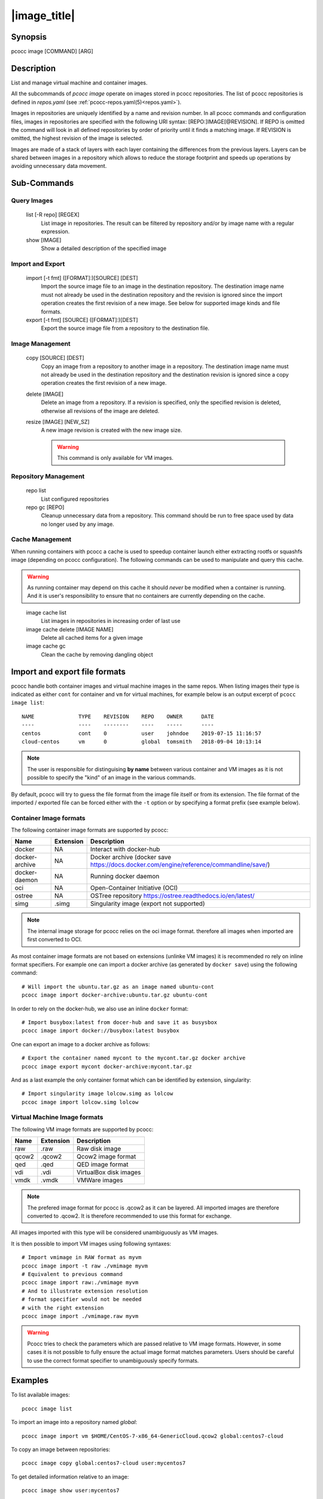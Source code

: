 .. _image:

|image_title|
================

Synopsis
********

pcocc image [COMMAND] [ARG]

Description
***********

List and manage virtual machine and container images.

All the subcommands of *pcocc image* operate on images stored in pcocc repositories. The list of pcocc repositories is defined in *repos.yaml* (see :ref:`pcocc-repos.yaml(5)<repos.yaml>`).

Images in repositories are uniquely identified by a name and revision number. In all pcocc commands and configuration files, images in repositories are specified with the following URI syntax: [REPO:]IMAGE[@REVISION]. If REPO is omitted the command will look in all defined repositories by order of priority until it finds a matching image. If REVISION is omitted, the highest revision of the image is selected.

Images are made of a stack of layers with each layer containing the differences from the previous layers. Layers can be shared between images in a repository which allows to reduce the storage footprint and speeds up operations by avoiding unnecessary data movement.

Sub-Commands
************

Query Images
............

   list [-R repo] [REGEX]
                List image in repositories. The result can be filtered by repository and/or by image name with a regular expression.

   show [IMAGE]
                Show a detailed description of the specified image

Import and Export
.................

   import [-t fmt] ([FORMAT]:)[SOURCE] [DEST]
                Import the source image file to an image in the destination repository. The destination image name must not already be used in the destination repository and the revision is ignored since the import operation creates the first revision of a new image. See below for supported image kinds and file formats.

   export [-t fmt] [SOURCE]  ([FORMAT]:)[DEST]
                Export the source image file from a repository to the destination file.

Image Management
................

   copy [SOURCE] [DEST]
                Copy an image from a repository to another image in a repository. The destination image name must not already be used in the destination repository and the destination revision is ignored since a copy operation creates the first revision of a new image.

   delete [IMAGE]
                Delete an image from a repository. If a revision is specified, only the specified revision is deleted, otherwise all revisions of the image are deleted.

   resize [IMAGE] [NEW_SZ]
                A new image revision is created with the new image size.
                
                .. warning::
                    This command is only available for VM images.

Repository Management
.....................

   repo list
                List configured repositories

   repo gc [REPO]
                Cleanup unnecessary data from a repository. This command should be run to free space used by data no longer used by any image.


Cache Management
................

When running containers with pcocc a cache is used to speedup container launch either extracting rootfs or squashfs image (depending on pcocc configuration). The following commands can be used to manipulate and query this cache.

.. warning::
    As running container may depend on this cache it should *never* be modified when a container is running. And it is user's responsibility to ensure that no containers are currently depending on the cache.
..

   image cache list
                List images in repositories in increasing order of last use

   image cache delete [IMAGE NAME]
                Delete all cached items for a given image

   image cache gc 
                Clean the cache by removing dangling object

Import and export file formats
******************************
pcocc handle both container images and virtual machine images in the same repos. When listing images their type is indicated as either ``cont`` for container and ``vm`` for virtual machines, for example below is an output excerpt of ``pcocc image list``::

    NAME              TYPE    REVISION    REPO    OWNER      DATE
    ----              ----    --------    ----    -----      ----
    centos            cont    0           user    johndoe    2019-07-15 11:16:57
    cloud-centos      vm      0           global  tomsmith   2018-09-04 10:13:14

.. note::
    The user is responsible for distinguising **by name** between various container and VM images as it is not possible to specify the "kind" of an image in the various commands.

By default, pcocc will try to guess the file format from the image file itself or from its extension. The file format of the imported / exported file can be forced either with the ``-t`` option or by specifying a format prefix (see example below).

Container Image formats
.......................

The following container image formats are supported by pcocc:

===================  ===========   ================================  
Name                 Extension     Description                     
===================  ===========   ================================ 
docker               NA            Interact with docker-hub
docker-archive       NA            Docker archive (docker save 
                                   https://docs.docker.com/engine/reference/commandline/save/)
docker-daemon        NA            Running docker daemon
oci                  NA            Open-Container Initiative (OCI)
ostree               NA            OSTree repository 
                                   https://ostree.readthedocs.io/en/latest/
simg                 .simg         Singularity image (export not supported) 
===================  ===========   ================================

.. note::
    The internal image storage for pcocc relies on the oci image format. therefore
    all images when imported are first converted to OCI. 

As most container image formats are not based on extensions (unlinke VM images) it is recommended ro rely on inline format specifiers. For example one can import a docker archive (as generated by ``docker save``) using the following command::

    # Will import the ubuntu.tar.gz as an image named ubuntu-cont
    pcocc image import docker-archive:ubuntu.tar.gz ubuntu-cont

In order to rely on the docker-hub, we also use an inline ``docker`` format::

    # Import busybox:latest from docer-hub and save it as busysbox
    pcocc image import docker://busybox:latest busybox

One can export an image to a docker archive as follows::

    # Export the container named mycont to the mycont.tar.gz docker archive
    pcocc image export mycont docker-archive:mycont.tar.gz

And as a last example the only container format which can be identified by extension, singularity::

    # Import singularity image lolcow.simg as lolcow
    pccoc image import lolcow.simg lolcow


Virtual Machine Image formats
.............................

The following VM image formats are supported by pcocc:

===================  ===========   ================================  
Name                 Extension     Description                     
===================  ===========   ================================ 
raw                  .raw          Raw disk image
qcow2                .qcow2        Qcow2 image format
qed                  .qed          QED image format 
vdi                  .vdi          VirtualBox disk images
vmdk                 .vmdk         VMWare images         
===================  ===========   ================================

.. note::
    The prefered image format for pcocc is .qcow2 as it can be layered. All imported
    images are therefore converted to .qcow2. It is therefore recommended to use this 
    format for exchange.


All images imported with this type will be considered unambiguously as VM images.

It is then possible to import VM images using following syntaxes::

    # Import vmimage in RAW format as myvm
    pcocc image import -t raw ./vmimage myvm
    # Equivalent to previous command
    pcocc image import raw:./vmimage myvm
    # And to illustrate extension resolution
    # format specifier would not be needed
    # with the right extension
    pcocc image import ./vmimage.raw myvm

.. warning::
    Pcocc tries to check the parameters which are passed relative to VM image
    formats. However, in some cases it is not possible to fully ensure the actual
    image format matches parameters. Users should be careful to use the correct
    format specifier to unambiguously specify formats.

Examples
********

To list available images::

    pcocc image list

To import an image into a repository named *global*::

   pcocc image import vm $HOME/CentOS-7-x86_64-GenericCloud.qcow2 global:centos7-cloud

To copy an image between repositories::

   pcocc image copy global:centos7-cloud user:mycentos7

To get detailed information relative to an image::

    pcocc image show user:mycentos7

To delete a specific revision of an image::

    pcocc image delete user:mycentos7@5

To completely delete all revisions of an image::

    pcocc image delete myrepo:centos7-cloud


See also
********

:ref:`pcocc-save(1)<save>`, :ref:`pcocc-repos.yaml(5)<repos.yaml>`, :ref:`pcocc-templates.yaml(5)<templates.yaml>`
